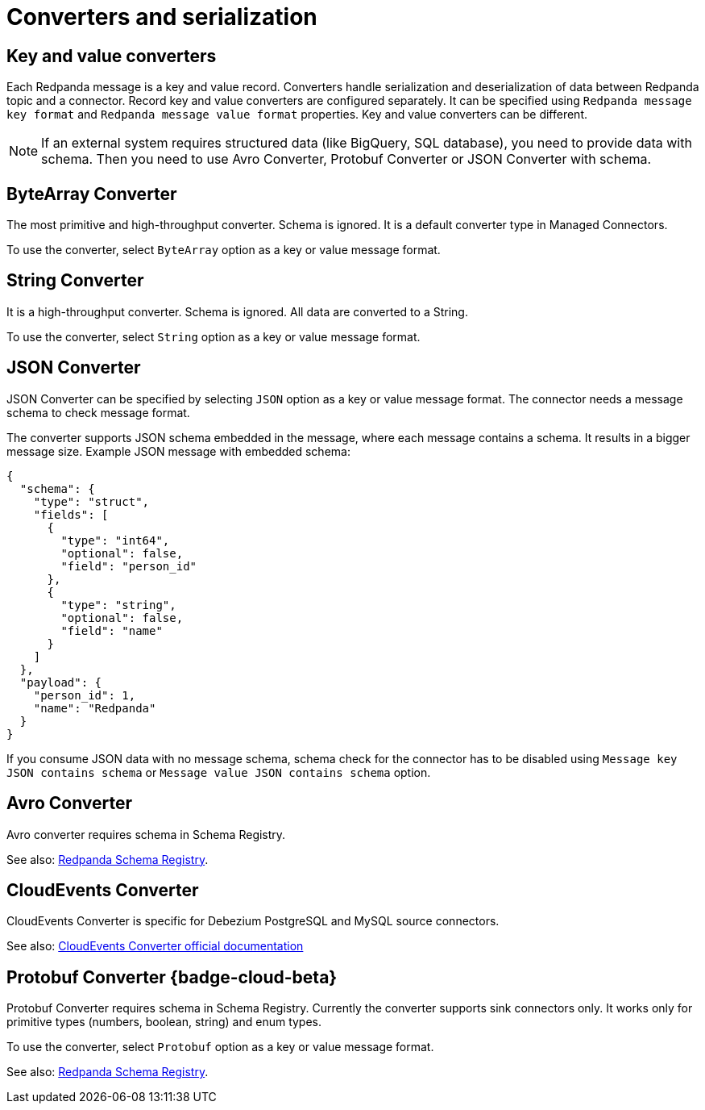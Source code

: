 = Converters and serialization 
:description: Connectors Converters and serialization
:page-cloud: true

== Key and value converters

Each Redpanda message is a key and value record. Converters handle serialization and deserialization of data between Redpanda topic and a connector. Record key and value converters are configured separately. It can be specified using `Redpanda message key format` and `Redpanda message value format` properties. Key and value converters can be different.

[NOTE]
====
If an external system requires structured data (like BigQuery, SQL database), you need to provide data with schema. Then you need to use Avro Converter, Protobuf Converter or JSON Converter with schema.
====

== ByteArray Converter

The most primitive and high-throughput converter. Schema is ignored.
It is a default converter type in Managed Connectors. 

To use the converter, select `ByteArray` option as a key or value message format.

== String Converter

It is a high-throughput converter. Schema is ignored. All data are converted to a String.

To use the converter, select `String` option as a key or value message format.

== JSON Converter

JSON Converter can be specified by selecting `JSON` option as a key or value message format.
The connector needs a message schema to check message format.

The converter supports JSON schema embedded in the message, where each message contains a schema. It results in a bigger message size. Example JSON message with embedded schema:
[source,json]
----
{
  "schema": {
    "type": "struct",
    "fields": [
      {
        "type": "int64",
        "optional": false,
        "field": "person_id"
      },
      {
        "type": "string",
        "optional": false,
        "field": "name"
      }
    ]
  },
  "payload": {
    "person_id": 1,
    "name": "Redpanda"
  }
}
----

If you consume JSON data with no message schema, schema check for the connector has to be disabled using `Message key JSON contains schema` or `Message value JSON contains schema` option.

== Avro Converter

Avro converter requires schema in Schema Registry.

See also: xref:manage:schema-reg/schema-reg-overview.adoc[Redpanda Schema Registry].

== CloudEvents Converter

CloudEvents Converter is specific for Debezium PostgreSQL and MySQL source connectors. 

See also: https://debezium.io/documentation/reference/2.2/integrations/cloudevents.html[CloudEvents Converter official documentation]

== Protobuf Converter {badge-cloud-beta}

Protobuf Converter requires schema in Schema Registry.
Currently the converter supports sink connectors only.
It works only for primitive types (numbers, boolean, string) and enum types.

To use the converter, select `Protobuf` option as a key or value message format.

See also: xref:manage:schema-reg/schema-reg-overview.adoc[Redpanda Schema Registry].
